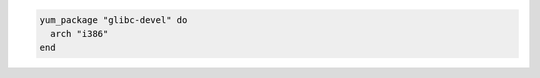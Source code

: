 .. This is an included how-to. 

.. To install a |yum| package with a specified architecture:

.. code-block:: ruby

   yum_package "glibc-devel" do
     arch "i386"
   end
